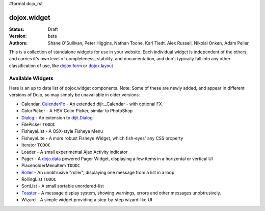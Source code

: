 #format dojo_rst

dojox.widget
============

:Status: Draft
:Version: beta
:Authors: Shane O'Sullivan, Peter Higgins, Nathan Toone, Karl Tiedt, Alex Russell, Nikolai Onken, Adam Peller

This is a collection of standalone widgets for use in your website.  Each individual widget is independent of the others, and carries it's own level of completeness, stability, and documentation, and don't typically fall into any other classification of use, like `dojox.form <form/>`_ or `dojox.layout <layout/>`_

Available Widgets
-----------------

Here is an up to date list of dojox.widget components. Note: Some of these are newly added, and appear in different versions of Dojo, so may simply be unavailable in older versions:

* Calendar, `CalendarFx <widget/CalendarFx>`_ - An extended dijit._Calendar - with optional FX
* ColorPicker - A HSV Color Picker, similar to PhotoShop 
* `Dialog <widget/Dialog>`_ - An extension to `dijit.Dialog </dijit/Dialog>`_
* FilePicker ``TODOC``
* FisheyeList - A OSX-style Fisheye Menu
* FisheyeLite - A more robust Fisheye Widget, which fish-eyes' any CSS property
* Iterator ``TODOC``
* Loader - A small experimental Ajax Activity indicator
* Pager - A `dojo.data </dojo/data>`_ powered Pager Widget, displaying a few items in a horizontal or vertical UI
* PlaceholderMenuItem ``TODOC``
* `Roller <widget/Roller>`_ - An unobtrusive "roller", displaying one message from a list in a loop
* RollingList ``TODOC``
* SortList - A small sortable unordered-list
* `Toaster <widget/Toaster>`_ - A message display system, showing warnings, errors and other messages unobtrusively.
* Wizard - A simple widget providing a step-by-step wizard like UI
